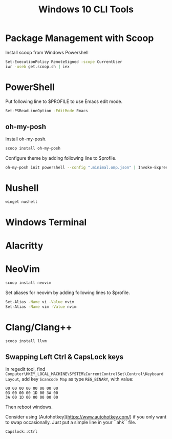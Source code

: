 #+TITLE: Windows 10 CLI Tools
#+HTML_HEAD: <link rel="stylesheet" type="text/css" href="css/article.css" />
#+HTML_HEAD: <link rel="stylesheet" type="text/css" href="css/toc.css" />
#+HTML_HEAD: <script src="js/mermaid.min.js" type="text/javascript"></script>
#+HTML_HEAD_EXTRA: <script src="js/org-info.js" type="text/javascript"></script>


* Package Management with Scoop
Install scoop from Windows Powershell
#+begin_src sh
Set-ExecutionPolicy RemoteSigned -scope CurrentUser
iwr -useb get.scoop.sh | iex
#+end_src

* PowerShell

Put following line to $PROFILE to use Emacs edit mode.
#+begin_src sh
Set-PSReadLineOption -EditMode Emacs
#+end_src

** oh-my-posh
Install oh-my-posh.
#+begin_src sh
  scoop install oh-my-posh
#+end_src

Configure theme by adding following line to $profile.
#+begin_src sh
  oh-my-posh init powershell --config ".minimal.omp.json" | Invoke-Expression
#+end_src

* Nushell
#+begin_src sh
winget nushell
#+end_src

* Windows Terminal

* Alacritty

* NeoVim

#+begin_src sh
scoop install neovim
#+end_src

Set aliases for neovim by adding following lines to $profile.
#+begin_src sh
  Set-Alias -Name vi -Value nvim
  Set-Alias -Name vim -Value nvim
#+end_src

* Clang/Clang++

#+begin_src sh
scoop install llvm
#+end_src

** Swapping Left Ctrl & CapsLock keys

In regedit tool, find =Computer\HKEY_LOCAL_MACHINE\SYSTEM\CurrentControlSet\Control\Keyboard Layout=, add key =Scancode Map= as type =REG_BINARY=, with value:

#+begin_src
00 00 00 00 00 00 00 00
03 00 00 00 1D 00 3A 00
3A 00 1D 00 00 00 00 00
#+end_src

Then reboot windows.

Consider using [Autohotkey](https://www.autohotkey.com/) if you only want to swap occasionally. Just put a simple line in your ``ahk`` file.
#+begin_src
Capslock::Ctrl
#+end_src

